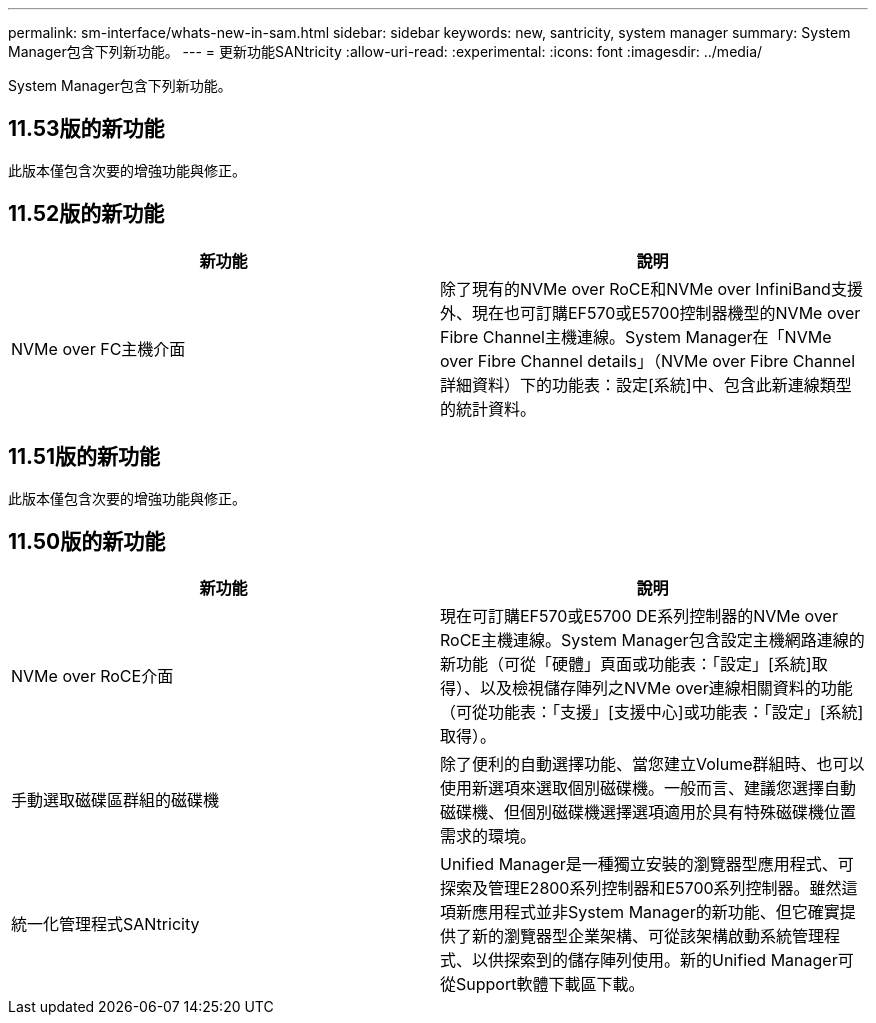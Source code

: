 ---
permalink: sm-interface/whats-new-in-sam.html 
sidebar: sidebar 
keywords: new, santricity, system manager 
summary: System Manager包含下列新功能。 
---
= 更新功能SANtricity
:allow-uri-read: 
:experimental: 
:icons: font
:imagesdir: ../media/


[role="lead"]
System Manager包含下列新功能。



== 11.53版的新功能

此版本僅包含次要的增強功能與修正。



== 11.52版的新功能

|===
| 新功能 | 說明 


 a| 
NVMe over FC主機介面
 a| 
除了現有的NVMe over RoCE和NVMe over InfiniBand支援外、現在也可訂購EF570或E5700控制器機型的NVMe over Fibre Channel主機連線。System Manager在「NVMe over Fibre Channel details」（NVMe over Fibre Channel詳細資料）下的功能表：設定[系統]中、包含此新連線類型的統計資料。

|===


== 11.51版的新功能

此版本僅包含次要的增強功能與修正。



== 11.50版的新功能

|===
| 新功能 | 說明 


 a| 
NVMe over RoCE介面
 a| 
現在可訂購EF570或E5700 DE系列控制器的NVMe over RoCE主機連線。System Manager包含設定主機網路連線的新功能（可從「硬體」頁面或功能表：「設定」[系統]取得）、以及檢視儲存陣列之NVMe over連線相關資料的功能（可從功能表：「支援」[支援中心]或功能表：「設定」[系統]取得）。



 a| 
手動選取磁碟區群組的磁碟機
 a| 
除了便利的自動選擇功能、當您建立Volume群組時、也可以使用新選項來選取個別磁碟機。一般而言、建議您選擇自動磁碟機、但個別磁碟機選擇選項適用於具有特殊磁碟機位置需求的環境。



 a| 
統一化管理程式SANtricity
 a| 
Unified Manager是一種獨立安裝的瀏覽器型應用程式、可探索及管理E2800系列控制器和E5700系列控制器。雖然這項新應用程式並非System Manager的新功能、但它確實提供了新的瀏覽器型企業架構、可從該架構啟動系統管理程式、以供探索到的儲存陣列使用。新的Unified Manager可從Support軟體下載區下載。

|===